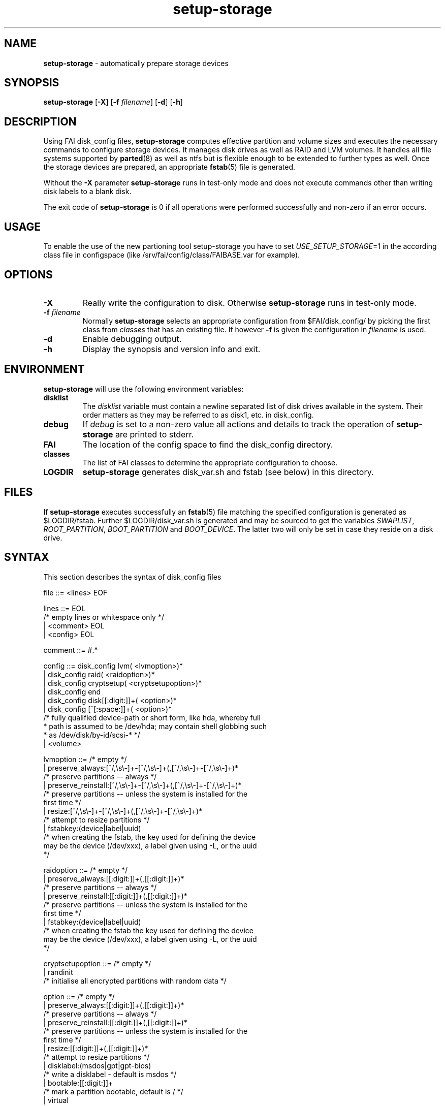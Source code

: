 .TH setup-storage 8 "November 23, 2009" "Debian/GNU Linux"
.SH NAME
\fBsetup-storage\fP
\- automatically prepare storage devices
.SH SYNOPSIS
.br
\fBsetup-storage\fP
[\fB\-X\fP]
[\fB\-f\fP \fIfilename\fP]
[\fB\-d\fP]
[\fB\-h\fP]
.SH DESCRIPTION
Using FAI disk_config files,
\fBsetup-storage\fP
computes effective partition and volume sizes and executes the necessary
commands to configure storage devices. It manages disk drives as well as RAID
and LVM volumes. It handles all file systems supported by
\fBparted\fP(8)
as well as ntfs but is flexible enough to be extended to further types as well.
Once the storage devices are prepared, an appropriate
\fBfstab\fP(5)
file is generated.

Without the
\fB\-X\fP
parameter
\fBsetup-storage\fP
runs in test-only mode and does not execute commands other than writing disk
labels to a blank disk.

The exit code of
\fBsetup-storage\fP
is 0 if all operations were performed successfully and non-zero if an error
occurs.
.SH USAGE
To enable the use of the new partioning tool setup-storage you have to
set
.IR USE_SETUP_STORAGE =1 
in the according class file in configspace (like
/srv/fai/config/class/FAIBASE.var for example).
.SH OPTIONS

.TP
\fB\-X\fP
Really write the configuration to disk. Otherwise
\fBsetup-storage\fP
runs in test-only mode.

.TP
\fB\-f\fP \fIfilename\fP
Normally
\fBsetup-storage\fP
selects an appropriate configuration from
$FAI/disk_config/
by picking the first class from
.IR classes
that has an existing file.
If however
\fB\-f\fP
is given the configuration in
\fIfilename\fP
is used.

.TP
\fB\-d\fP
Enable debugging output.

.TP
\fB\-h\fP
Display the synopsis and version info and exit.
.SH ENVIRONMENT
\fBsetup-storage\fP
will use the following environment variables:
.TP
.B disklist
The
.IR disklist
variable must contain a newline separated list of disk drives available in the
system. Their order matters as they may be referred to as disk1, etc. in
disk_config.
.TP
.B debug
If
.IR debug
is set to a non-zero value all actions and details to track the operation of
\fBsetup-storage\fP
are printed to stderr.
.TP
.B FAI
The location of the config space to find the disk_config directory.
.TP
.B classes
The list of FAI classes to determine the appropriate configuration to choose.
.TP
.B LOGDIR
\fBsetup-storage\fP
generates disk_var.sh and fstab (see below) in this directory.
.SH FILES
If
\fBsetup-storage\fP
executes successfully an
\fBfstab\fP(5)
file matching the specified configuration is generated as
$LOGDIR/fstab. Further $LOGDIR/disk_var.sh
is generated and may be sourced to get the variables
.IR SWAPLIST ,
.IR ROOT_PARTITION ,
.IR BOOT_PARTITION
and
.IR BOOT_DEVICE .
The latter two will only be set in case they
reside on a disk drive.
.SH SYNTAX
This section describes the syntax of disk_config files


file ::= <lines> EOF
.br


lines ::= EOL 
.br
          /* empty lines or whitespace only */
.br
          | <comment> EOL 
.br
          | <config> EOL 
.br


comment ::= #.* 
.br


config ::= disk_config lvm( <lvmoption>)* 
.br
           | disk_config raid( <raidoption>)*
.br
           | disk_config cryptsetup( <cryptsetupoption>)*
.br
           | disk_config end 
.br
           | disk_config disk[[:digit:]]+( <option>)*
.br
           | disk_config [^[:space:]]+( <option>)*
.br
           /* fully qualified device-path or short form, like hda, whereby full
.br
            * path is assumed to be /dev/hda; may contain shell globbing such
.br
            * as /dev/disk/by-id/scsi-* */
.br
           | <volume>
.br


lvmoption ::= /* empty */
.br
           | preserve_always:[^/,\\s\\-]+-[^/,\\s\\-]+(,[^/,\\s\\-]+-[^/,\\s\\-]+)*
.br
           /* preserve partitions -- always */
.br
           | preserve_reinstall:[^/,\\s\\-]+-[^/,\\s\\-]+(,[^/,\\s\\-]+-[^/,\\s\\-]+)*
.br
           /* preserve partitions -- unless the system is installed for the 
.br
           first time */
.br
           | resize:[^/,\\s\\-]+-[^/,\\s\\-]+(,[^/,\\s\\-]+-[^/,\\s\\-]+)*
.br
           /* attempt to resize partitions */
.br
           | fstabkey:(device|label|uuid)
.br
           /* when creating the fstab, the key used for defining the device
.br
           may be the device (/dev/xxx), a label given using \-L, or the uuid
.br
           */  
.br


raidoption ::= /* empty */
.br
           | preserve_always:[[:digit:]]+(,[[:digit:]]+)*
.br
           /* preserve partitions -- always */
.br
           | preserve_reinstall:[[:digit:]]+(,[[:digit:]]+)*
.br
           /* preserve partitions -- unless the system is installed for the 
.br
           first time */
.br
           | fstabkey:(device|label|uuid)
.br
           /* when creating the fstab the key used for defining the device
.br
           may be the device (/dev/xxx), a label given using \-L, or the uuid
.br
           */  
.br


cryptsetupoption ::= /* empty */
.br
           | randinit
.br
           /* initialise all encrypted partitions with random data */
.br


option ::= /* empty */
.br
           | preserve_always:[[:digit:]]+(,[[:digit:]]+)*
.br
           /* preserve partitions -- always */
.br
           | preserve_reinstall:[[:digit:]]+(,[[:digit:]]+)*
.br
           /* preserve partitions -- unless the system is installed for the 
.br
           first time */
.br
           | resize:[[:digit:]]+(,[[:digit:]]+)*
.br
           /* attempt to resize partitions */
.br
           | disklabel:(msdos|gpt|gpt-bios)
.br
           /* write a disklabel - default is msdos */
.br
           | bootable:[[:digit:]]+
.br
           /* mark a partition bootable, default is / */
.br
           | virtual
.br
           /* do not assume the disk to be a physical device, use with xen */
.br
           | fstabkey:(device|label|uuid)
.br
           /* when creating the fstab the key used for defining the device
.br
           may be the device (/dev/xxx), a label given using \-L, or the uuid
.br
           */
.br
           | sameas:(disk[[:digit:]]+|[^[:space:]]+)
.br
           /* Indicate that this disk will use the same scheme
.br
           as the given device. The referenced device must be
.br
           defined before the device using this option. Use only
.br
           with identical hardware.
.br
           */
.br


volume ::= <type> <mountpoint> <size> <filesystem> <mount_options> <fs_options>
.br
           | vg <name> <size> <fs_options>
.br
           /* lvm vg */
.br


type ::= primary
.br
         /* for physical disks only */
.br
         | logical
.br
         /* for physical disks only */
.br
         | raid[0156]
.br
         /* raid level */
.br
         | luks
.br
         /* encrypted partition using LUKS */
.br
         | tmp
.br
         /* encrypted partition for /tmp usage, will be
.br
            recreated with a random key at each boot and
.br
            reformatted as ext2 */
.br
         | swap
.br
         /* encrypted partition for swap space usage, will
.br
            be recreated with a random key at each boot and
.br
            reformatted as swap space */
.br
         | [^/[:space:]]+-[^/[:space:]]+
.br
         /* lvm logical volume: vg name and lv name*/
.br


mountpoint ::= (-|swap|/[^\:[:space:]]*)
.br
               /* do not mount, mount as swap, or mount at fully qualified path */
.br


name ::= [^/[:space:]]+
.br
         /* lvm volume group name */
.br


size ::= [[:digit:]]+[kKMGTP%iB]*(-([[:digit:]]+[kKMGTP%iB]*)?)?(:resize)?
.br
         /* size in kilo (KiB), mega (default, MiB), giga (GiB), tera (TiB) or
.br
          * petabytes (PiB) or %, possibly given as a range; physical
.br
          * partitions or lvm logical volumes only; in future releases KB, MB,
.br
          * GB, ... will be treated as 1000 instead of 1024 (KiB, MiB, GiB, ...)
.br
          * multipliers */
.br
         | -[[:digit:]]+[kKMGTP%iB]*(:resize)?
.br
         /* size in kilo, mega (default), giga, tera or petabytes or %,
.br
          * given as upper limit; physical partitions
.br
          * or lvm logical volumes only */
.br
         | [^,:[:space:]]+(:(spare|missing))*(,[^,:[:space:]]+(:(spare|missing))*)*
.br
         /* devices and options for a raid or lvm vg */
.br


mount_options ::= [^[:space:]]+
.br


filesystem ::= -
.br
               | swap
.br
               | [^[:space:]]
.br
               /* mkfs.xxx must exist */
.br


fs_options ::= (createopts=".*"|tuneopts=".*"|(pv|vg|lv|md)createopts=".*")*
.br
               /* options to append to mkfs.xxx and to the filesystem-specific
.br
                * tuning tool, pvcreate, vgcreate, lvcreate or mdadm */
.br
.SH MIGRATION FROM SETUP_HARDDISKS
The major differences to the prior configuration syntax are:
.IP \(bu
The disk_config ... line allows for the keywords lvm and raid
.IP \(bu
Options may need to be appended to the disk_config line
.IP \(bu
The ";" is not used anymore, the options that were given there have now been split up
.IP \(bu
The filesystem is now an explicit parameter; note that the order of
filesystem/mount-options is the same /etc/fstab as opposed to the previous
format of disk_config.
.IP \(bu
Any options to mkfs.xxx may be given using createopts="".
.IP \(bu
The "preserveX" and "boot" options are one of the options now given on the
disk_config line, using preserve_reinstall or preserve_always and bootable.
preserve_always is equivalent to the previous preserveX option, whereas
preserve_reinstall preserves the partition unless "initial" is given as one of
the FAI_FLAGS.
.IP \(bu
Support for LVM and RAID is completely new
.IP \(bu
Resizing partitions and filesystems is supported
.SH EXAMPLES
Simple configuration of /dev/hda
.sp
.nf
.ta 10n 20n 30n 40n 50n
disk_config hda preserve_always:6,7 disklabel:msdos bootable:3

primary	/boot	20-100	ext3	rw
primary	swap	1000	swap	sw
primary	/	12000	ext3	rw	createopts="\-b 2048"
logical	/tmp	1000	ext3	rw,nosuid
logical	/usr	5000	ext3	rw
logical	/var	10%-	ext3	rw
logical	/nobackup	0-	xfs	rw
.sp
.fi
.PP
.IP \(bu
Preserve the 6th and the 7th partition. The disklabel is msdos which is the default
for x86. Furthermore the 3rd partition is made bootable.
.IP \(bu
Create a primary partition /dev/hda1 with a size between 20 and 100 MiB and mount it
read-write as /boot; it is formatted using ext3 filesystem.
.IP \(bu
/dev/hda2 will be a swap space of 1000 MiB
.IP \(bu
/dev/hda3 should be formatted using ext3 filesystem; when calling mkfs.ext3
the option "\-b 2048" is appended.
.IP \(bu
Create the logical partition /dev/hda5
.IP \(bu
Make /dev/hda7 at least 10% of the disk size
.IP \(bu
Use mkfs.xfs to format the partition 8

.TP
Create a softRAID
.sp
.nf
.ta 6n 9n 43n 48n
disk_config raid
raid1	/	sda1,sdd1	ext2	rw,errors=remount-ro
raid0	-	disk2.2,sdc1,sde1:spare:missing	ext2	default
.sp
.fi
.PP
.IP \(bu
Create a RAID-1 on /dev/sda1 and /dev/sdd1, format using mkfs.ext2 and mount
it as /
.IP \(bu
Create a RAID-0 on the second partition of the second disk, /dev/sdc1, and
/dev/sde1 as a spare partition. The latter may be missing.

.TP
Simple LVM example
.sp
.nf
.ta 15n 22n 30n 40n
disk_config sda bootable:1
primary	/boot	500	ext3	rw
primary	-	4096-	-	-

disk_config lvm
vg	my_pv	sda2
my_pv-_swap	swap	2048	swap	sw
my_pv-_root	/	2048	ext3	rw
.sp
.fi
.PP

.TP
Crypt example
.sp
.nf
.ta 10n 20n 30n 40n 50n
disk_config /dev/sdb
primary	/	21750	ext3	defaults,errors=remount-ro
primary	/boot	250	ext3	defaults
logical	-	4000	-	-
logical	-	2000	-	-
logical	-	10-	-	-

disk_config cryptsetup
swap	swap	/dev/sdb5	swap	defaults
tmp	/tmp	/dev/sdb6	ext2	defaults
luks	/local00	/dev/sdb7	ext3	defaults,errors=remount-ro	createopts="-m	0"
.sp
.fi
.PP
.SH CAVEATS
.IP \(bu
Partition UUID cannot be obtained: In case a partition was previously used as
part of a software RAID volume and now is intended as swap space, udev fails
when asked for a UUID. This happens because mkswap does not overwrite the
previous RAID superblock. You can remove it using mdadm \-\-zero-superblock
<device>.
.IP \(bu
Machine does not boot because not partition is marked as bootable: If the
bootable option is not specified, not partition will be marked as such. Modern
BIOSes don't seem to require such markers anymore, but for some systems it may
still be necessary. Previous versions of setup-storage by default marked the
partition mounting / as bootable, but this is not a sane default for all cases.
If you want to be sure not boot failures happen because of a missing bootable
marker, explicitly set the bootable option. Of course, there are lots of other
reasons why a system may fail to boot.
.IP \(bu
Crypto support requires some site-specific changes: If you use cryptsetup
stanza, a crypttab file and key files for all luks volumes will be created. The
key files are left in /tmp/fai; you will want to copy these to some removable
media.
.SH SEE ALSO
This program is part of FAI (Fully Automatic Installation).
The FAI homepage is http://www.informatik.uni-koeln.de/fai.

Further documentation, including coding related information, is maintained
in a wiki page at http://faiwiki.informatik.uni-koeln.de/index.php/Setup-storage.
.SH AUTHOR
FAI is courtesy of Thomas Lange <lange@informatik.uni-koeln.de>. Michael
Tautschnig <mt@debian.org> contributed the initial version of
\fBsetup-storage\fP
to replace the previous setup-harddisks, with the help of Christian Kern.

